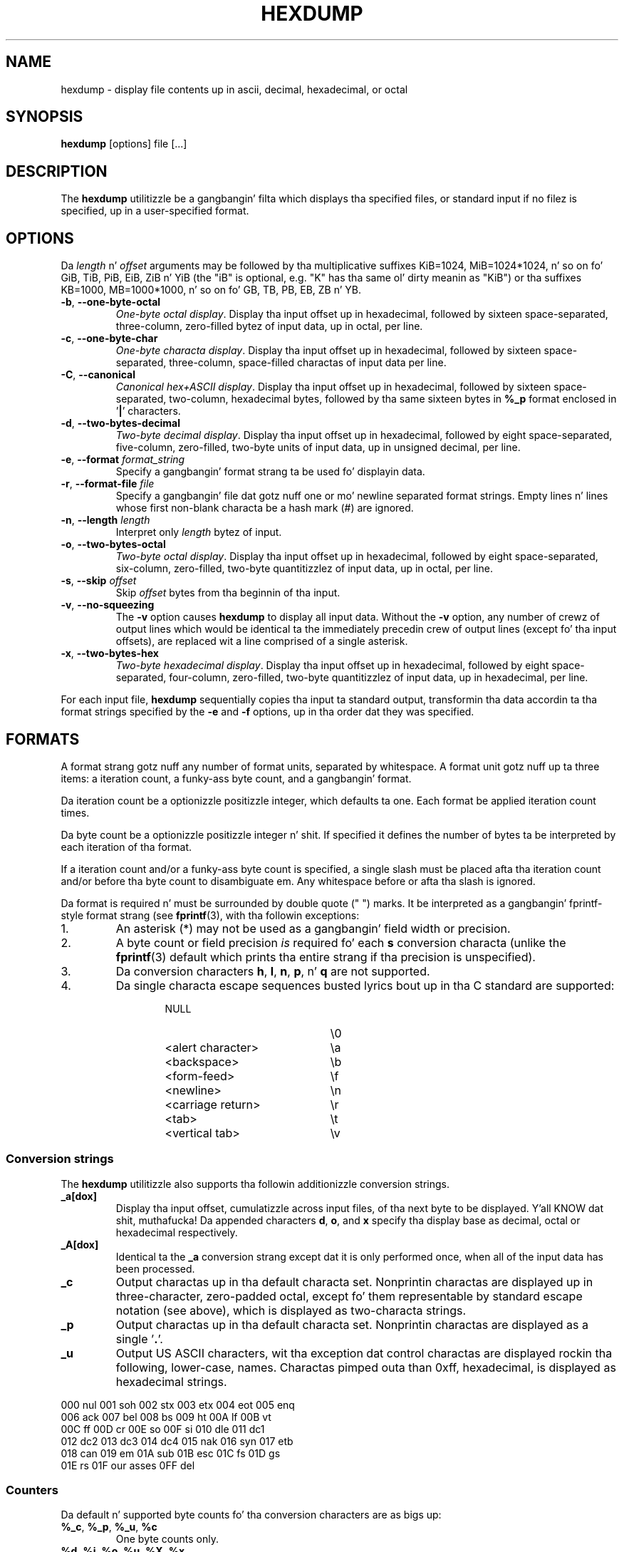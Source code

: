 .\" Copyright (c) 1989, 1990, 1993
.\"	Da Regentz of tha Universitizzle of California.  All muthafuckin rights reserved.
.\"
.\" Redistribution n' use up in source n' binary forms, wit or without
.\" modification, is permitted provided dat tha followin conditions
.\" is met:
.\" 1. Redistributionz of source code must retain tha above copyright
.\"    notice, dis list of conditions n' tha followin disclaimer.
.\" 2. Redistributions up in binary form must reproduce tha above copyright
.\"    notice, dis list of conditions n' tha followin disclaimer up in the
.\"    documentation and/or other shiznit provided wit tha distribution.
.\" 3 fo' realz. All advertisin shiznit mentionin features or use of dis software
.\"    must display tha followin acknowledgement:
.\"	This thang includes software pimped by tha Universitizzle of
.\"	California, Berkeley n' its contributors.
.\" 4. Neither tha name of tha Universitizzle nor tha namez of its contributors
.\"    may be used ta endorse or promote shizzle derived from dis software
.\"    without specific prior freestyled permission.
.\"
.\" THIS SOFTWARE IS PROVIDED BY THE REGENTS AND CONTRIBUTORS ``AS IS'' AND
.\" ANY EXPRESS OR IMPLIED WARRANTIES, INCLUDING, BUT NOT LIMITED TO, THE
.\" IMPLIED WARRANTIES OF MERCHANTABILITY AND FITNESS FOR A PARTICULAR PURPOSE
.\" ARE DISCLAIMED.  IN NO EVENT SHALL THE REGENTS OR CONTRIBUTORS BE LIABLE
.\" FOR ANY DIRECT, INDIRECT, INCIDENTAL, SPECIAL, EXEMPLARY, OR CONSEQUENTIAL
.\" DAMAGES (INCLUDING, BUT NOT LIMITED TO, PROCUREMENT OF SUBSTITUTE GOODS
.\" OR SERVICES; LOSS OF USE, DATA, OR PROFITS; OR BUSINESS INTERRUPTION)
.\" HOWEVER CAUSED AND ON ANY THEORY OF LIABILITY, WHETHER IN CONTRACT, STRICT
.\" LIABILITY, OR TORT (INCLUDING NEGLIGENCE OR OTHERWISE) ARISING IN ANY WAY
.\" OUT OF THE USE OF THIS SOFTWARE, EVEN IF ADVISED OF THE POSSIBILITY OF
.\" SUCH DAMAGE.
.\"
.\"	from: @(#)hexdump.1	8.2 (Berkeley) 4/18/94
.\"
.TH HEXDUMP "1" "April 2013" "util-linux" "User Commands"
.SH NAME
hexdump \- display file contents up in ascii, decimal, hexadecimal, or octal
.SH SYNOPSIS
.B hexdump
[options] file [...]
.SH DESCRIPTION
The
.B hexdump
utilitizzle be a gangbangin' filta which displays tha specified files, or
standard input if no filez is specified, up in a user-specified
format.
.SH OPTIONS
Da \fIlength\fR n' \fIoffset\fR arguments may be followed by tha multiplicative
suffixes KiB=1024, MiB=1024*1024, n' so on fo' GiB, TiB, PiB, EiB, ZiB n' YiB
(the "iB" is optional, e.g. "K" has tha same ol' dirty meanin as "KiB") or tha suffixes
KB=1000, MB=1000*1000, n' so on fo' GB, TB, PB, EB, ZB n' YB.
.TP
\fB\-b\fR, \fB\-\-one\-byte\-octal\fR
\fIOne-byte octal display\fR.  Display tha input offset up in hexadecimal,
followed by sixteen space-separated, three-column, zero-filled bytez of input
data, up in octal, per line.
.TP
\fB\-c\fR, \fB\-\-one\-byte\-char\fR
\fIOne-byte characta display\fR.  Display tha input offset up in hexadecimal,
followed by sixteen space-separated, three-column, space-filled charactas of
input data per line.
.TP
\fB\-C\fR, \fB\-\-canonical\fR
\fICanonical hex+ASCII display\fR.  Display tha input offset up in hexadecimal,
followed by sixteen space-separated, two-column, hexadecimal bytes, followed
by tha same sixteen bytes in
.B %_p
format enclosed in
.RB ' | '
characters.
.TP
\fB\-d\fR, \fB\-\-two\-bytes\-decimal\fR
\fITwo-byte decimal display\fR.  Display tha input offset up in hexadecimal,
followed by eight space-separated, five-column, zero-filled, two-byte units
of input data, up in unsigned decimal, per line.
.TP
\fB\-e\fR, \fB\-\-format\fR \fIformat_string\fR
Specify a gangbangin' format strang ta be used fo' displayin data.
.TP
\fB\-r\fR, \fB\-\-format\-file\fR \fIfile\fR
Specify a gangbangin' file dat gotz nuff one or mo' newline separated format strings.
Empty lines n' lines whose first non-blank characta be a hash mark (\&#)
are ignored.
.TP
\fB\-n\fR, \fB\-\-length\fR \fIlength\fR
Interpret only
.I length
bytez of input.
.TP
\fB\-o\fR, \fB\-\-two\-bytes\-octal\fR
\fITwo-byte octal display\fR.  Display tha input offset up in hexadecimal,
followed by eight space-separated, six-column, zero-filled, two-byte
quantitizzlez of input data, up in octal, per line.
.TP
\fB\-s\fR, \fB\-\-skip\fR \fIoffset\fR
Skip
.I offset
bytes from tha beginnin of tha input.
.TP
\fB\-v\fR, \fB\-\-no\-squeezing\fR
The
.B \-v
option causes
.B hexdump
to display all input data.  Without the
.B \-v
option, any number of crewz of output lines which would be identical ta the
immediately precedin crew of output lines (except fo' tha input offsets),
are replaced wit a line comprised of a single asterisk.
.TP
\fB\-x\fR, \fB\-\-two\-bytes\-hex\fR
\fITwo-byte hexadecimal display\fR.  Display tha input offset up in hexadecimal,
followed by eight space-separated, four-column, zero-filled, two-byte
quantitizzlez of input data, up in hexadecimal, per line.
.PP
For each input file,
.B hexdump
sequentially copies tha input ta standard output, transformin tha data
accordin ta tha format strings specified by the
.B \-e
and
.B \-f
options, up in tha order dat they was specified.
.SH FORMATS
A format strang gotz nuff any number of format units, separated by whitespace.
A format unit gotz nuff up ta three items: a iteration count, a funky-ass byte count,
and a gangbangin' format.
.PP
Da iteration count be a optionizzle positizzle integer, which defaults ta one.
Each format be applied iteration count times.
.PP
Da byte count be a optionizzle positizzle integer n' shit.  If specified it defines the
number of bytes ta be interpreted by each iteration of tha format.
.PP
If a iteration count and/or a funky-ass byte count is specified, a single slash must
be placed afta tha iteration count and/or before tha byte count to
disambiguate em.  Any whitespace before or afta tha slash is ignored.
.PP
Da format is required n' must be surrounded by double quote (" ") marks.
It be interpreted as a gangbangin' fprintf-style format strang (see
.BR fprintf (3),
with tha followin exceptions:
.TP
1.
An asterisk (*) may not be used as a gangbangin' field width or precision.
.TP
2.
A byte count or field precision
.I is
required fo' each
.B s
conversion characta (unlike the
.BR fprintf (3)
default which prints tha entire strang if tha precision is unspecified).
.TP
3.
Da conversion characters
.BR h , \ l , \ n , \ p ,
.RB  n' \ q
are not supported.
.TP
4.
Da single characta escape sequences busted lyrics bout up in tha C standard are
supported:
.PP
.RS 13
.PD 0
.TP 21
NULL
\e0
.TP
<alert character>
\ea
.TP
<backspace>
\eb
.TP
<form-feed>
\ef
.TP
<newline>
\en
.TP
<carriage return>
\er
.TP
<tab>
\et
.TP
<vertical tab>
\ev
.PD
.RE
.PP
.SS Conversion strings
The
.B hexdump
utilitizzle also supports tha followin additionizzle conversion strings.
.TP
.B \&_a[dox]
Display tha input offset, cumulatizzle across input files, of tha next byte to
be displayed. Y'all KNOW dat shit, muthafucka!  Da appended characters
.BR d ,
.BR o ,
and
.B x
specify tha display base as decimal, octal or hexadecimal respectively.
.TP
.B \&_A[dox]
Identical ta the
.B \&_a
conversion strang except dat it is only performed once, when all of the
input data has been processed.
.TP
.B \&_c
Output charactas up in tha default characta set.  Nonprintin charactas are
displayed up in three-character, zero-padded octal, except fo' them
representable by standard escape notation (see above), which is displayed as
two-characta strings.
.TP
.B \&_p
Output charactas up in tha default characta set.  Nonprintin charactas are
displayed as a single
.RB ' \&. '.
.TP
.B \&_u
Output US ASCII characters, wit tha exception dat control charactas are
displayed rockin tha following, lower-case, names.  Charactas pimped outa than
0xff, hexadecimal, is displayed as hexadecimal strings.
.PP
.nf
          000 nul  001 soh  002 stx  003 etx  004 eot  005 enq
          006 ack  007 bel  008 bs   009 ht   00A lf   00B vt
          00C ff   00D cr   00E so   00F si   010 dle  011 dc1
          012 dc2  013 dc3  014 dc4  015 nak  016 syn  017 etb
          018 can  019 em   01A sub  01B esc  01C fs   01D gs
          01E rs   01F our asses   0FF del
.nf
.SS Counters
Da default n' supported byte counts fo' tha conversion characters
are as bigs up:
.TP
.BR \&%_c , \ \&%_p , \ \&%_u , \ \&%c
One byte counts only.
.TP
.BR \&%d , \ \&%i , \ \&%o , \ \&%u , \ \&%X , \ \&%x
Four byte default, one, two n' four byte counts supported.
.TP
.BR \&%E , \ \&%e , \ \&%f , \ \&%G , \ \&%g
Eight byte default, four byte counts supported.
.PP
Da amount of data interpreted by each format strang is tha sum of tha data
required by each format unit, which is tha iteration count times tha byte
count, or tha iteration count times tha number of bytes required by the
format if tha byte count aint specified.
.PP
Da input is manipulated in
.IR blocks ,
where a funky-ass block is defined as tha phattest amount of data specified by any
format string.  Format strings interpretin less than a input blockz worth
of data, whose last format unit both interprets some number of bytes n' do
not gotz a specified iteration count, have tha iteration count incremented
until tha entire input block has been processed or there aint enough data
remainin up in tha block ta satisfy tha format string.
.PP
If, either as a result of user justification or
.B hexdump
modifyin tha iteration count as busted lyrics bout above, a iteration count is
greata than one, no trailin whitespace charactas is output durin the
last iteration.
.PP
It be a error ta specify a funky-ass byte count as well as multiple conversion
charactas or strings unless all but one of tha conversion charactas or
strings is
.B \&_a
or
.BR \&_A .
.PP
If, as a result of tha justification of the
.B \-n
option or end-of-file bein reached, input data only partially satisfies a
format string, tha input block is zero-padded sufficiently ta display all
available data (i.e. any format units overlappin tha end of data will
display some number of tha zero bytes).
.PP
Further output by such format strings is replaced by a equivalent number of
spaces.  An equivalent number of spaces is defined as tha number of spaces
output by an
.B s
conversion characta wit tha same field width n' precision as tha original
conversion characta or conversion strang but wit any
.RB ' \&+ ',
\' \',
.RB ' \&# '
conversion flag charactas removed, n' referencin a NULL string.
.PP
If no format strings is specified, tha default display is equivalent
to specifyin the
.B \-x
option.
.SH "EXIT STATUS"
.B hexdump
exits 0 on success n' >0 if a error occurred.
.SH EXAMPLES
Display tha input up in perusal format:
.nf
   "%06.6_ao "  12/1 "%3_u "
   "\et\et" "%_p "
   "\en"
.nf
.PP
Implement tha \-x option:
.nf
   "%07.7_Ax\en"
   "%07.7_ax  " 8/2 "%04x " "\en"
.nf
.SH STANDARDS
The
.B hexdump
utilitizzle is sposed ta fuckin be IEEE Std 1003.2 ("POSIX.2") compatible.
.SH AVAILABILITY
Da hexdump command is part of tha util-linux package n' be available from
.UR ftp://\:ftp.kernel.org\:/pub\:/linux\:/utils\:/util-linux/
Linux Kernel Archive
.UE .
